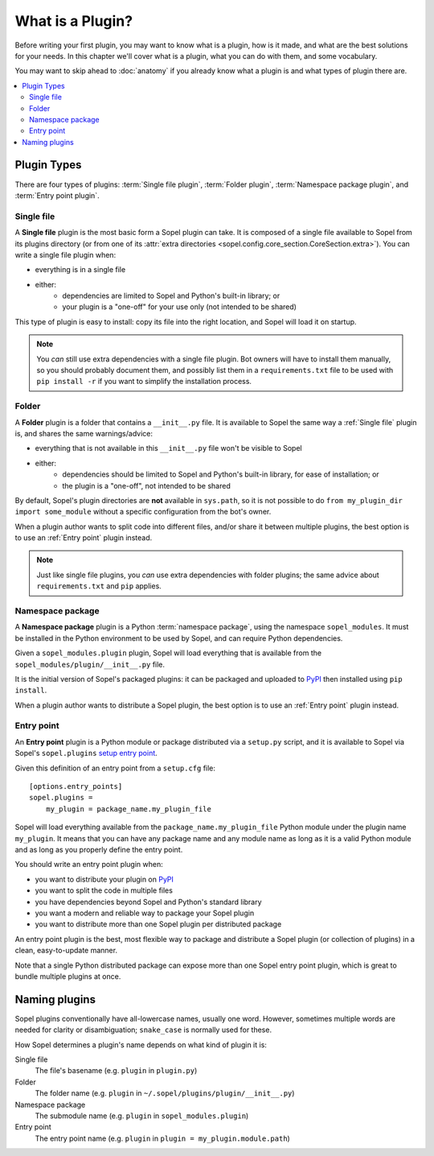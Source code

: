 =================
What is a Plugin?
=================

Before writing your first plugin, you may want to know what is a plugin, how is
it made, and what are the best solutions for your needs. In this chapter we'll
cover what is a plugin, what you can do with them, and some vocabulary.

You may want to skip ahead to :doc:`anatomy` if you already know what a plugin
is and what types of plugin there are.

.. contents::
    :local:
    :depth: 2

Plugin Types
============

There are four types of plugins: :term:`Single file plugin`,
:term:`Folder plugin`, :term:`Namespace package plugin`, and
:term:`Entry point plugin`.

Single file
-----------

A **Single file** plugin is the most basic form a Sopel plugin can take. It is
composed of a single file available to Sopel from its plugins directory (or
from one of its
:attr:`extra directories <sopel.config.core_section.CoreSection.extra>`). You
can write a single file plugin when:

* everything is in a single file
* either:
   * dependencies are limited to Sopel and Python's built-in library; or
   * your plugin is a "one-off" for your use only (not intended to be shared)

This type of plugin is easy to install: copy its file into the right location,
and Sopel will load it on startup.

.. note::

   You *can* still use extra dependencies with a single file plugin. Bot owners
   will have to install them manually, so you should probably document them,
   and possibly list them in a ``requirements.txt`` file to be used with
   ``pip install -r`` if you want to simplify the installation process.

Folder
------

A **Folder** plugin is a folder that contains a ``__init__.py`` file. It is
available to Sopel the same way a :ref:`Single file` plugin is, and shares the
same warnings/advice:

* everything that is not available in this ``__init__.py`` file won't be
  visible to Sopel
* either:
   * dependencies should be limited to Sopel and Python's built-in library,
     for ease of installation; or
   * the plugin is a "one-off", not intended to be shared

By default, Sopel's plugin directories are **not** available in ``sys.path``,
so it is not possible to do ``from my_plugin_dir import some_module`` without
a specific configuration from the bot's owner.

When a plugin author wants to split code into different files, and/or share it
between multiple plugins, the best option is to use an :ref:`Entry point`
plugin instead.

.. note::

   Just like single file plugins, you *can* use extra dependencies with folder
   plugins; the same advice about ``requirements.txt`` and ``pip`` applies.

Namespace package
-----------------

A **Namespace package** plugin is a Python :term:`namespace package`, using
the namespace ``sopel_modules``. It must be installed in the Python environment
to be used by Sopel, and can require Python dependencies.

Given a ``sopel_modules.plugin`` plugin, Sopel will load everything that is
available from the ``sopel_modules/plugin/__init__.py`` file.

It is the initial version of Sopel's packaged plugins: it can be packaged and
uploaded to `PyPI`_ then installed using ``pip install``.

When a plugin author wants to distribute a Sopel plugin, the best option is to
use an :ref:`Entry point` plugin instead.

Entry point
-----------

.. versionadded:: 7.0

An **Entry point** plugin is a Python module or package distributed via a
``setup.py`` script, and it is available to Sopel via Sopel's ``sopel.plugins``
`setup entry point`__.

Given this definition of an entry point from a ``setup.cfg`` file::

   [options.entry_points]
   sopel.plugins =
       my_plugin = package_name.my_plugin_file

Sopel will load everything available from the ``package_name.my_plugin_file``
Python module under the plugin name ``my_plugin``. It means that you can have
any package name and any module name as long as it is a valid Python module
and as long as you properly define the entry point.

You should write an entry point plugin when:

* you want to distribute your plugin on `PyPI`_
* you want to split the code in multiple files
* you have dependencies beyond Sopel and Python's standard library
* you want a modern and reliable way to package your Sopel plugin
* you want to distribute more than one Sopel plugin per distributed package

An entry point plugin is the best, most flexible way to package and distribute
a Sopel plugin (or collection of plugins) in a clean, easy-to-update manner.

Note that a single Python distributed package can expose more than one Sopel
entry point plugin, which is great to bundle multiple plugins at once.

.. seealso::

   The Python Packaging Authority explains how entry points work and how to
   use them in its `Entry points specification`_.

.. __: `Entry points specification`_


Naming plugins
==============

Sopel plugins conventionally have all-lowercase names, usually one word.
However, sometimes multiple words are needed for clarity or disambiguation;
``snake_case`` is normally used for these.

How Sopel determines a plugin's name depends on what kind of plugin it is:

Single file
   The file's basename (e.g. ``plugin`` in ``plugin.py``)

Folder
   The folder name (e.g. ``plugin`` in ``~/.sopel/plugins/plugin/__init__.py``)

Namespace package
   The submodule name (e.g. ``plugin`` in ``sopel_modules.plugin``)

Entry point
   The entry point name (e.g. ``plugin`` in ``plugin = my_plugin.module.path``)

.. _PyPI: https://pypi.org/
.. _Entry points specification: https://packaging.python.org/specifications/entry-points/
